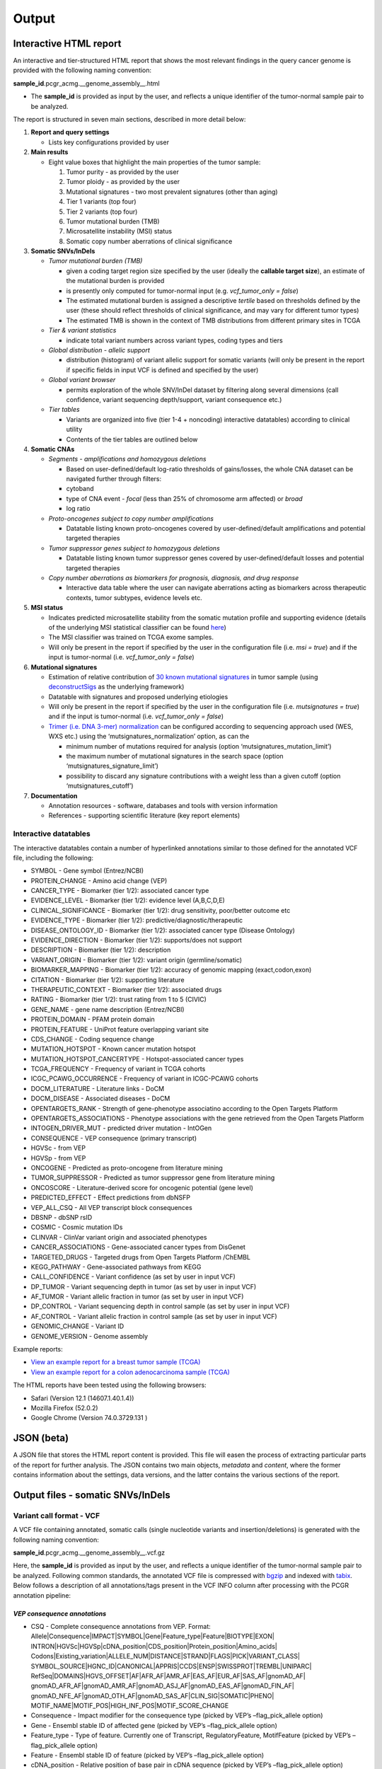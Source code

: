 Output
------

Interactive HTML report
~~~~~~~~~~~~~~~~~~~~~~~

An interactive and tier-structured HTML report that shows the most
relevant findings in the query cancer genome is provided with the
following naming convention:

**sample_id**.pcgr_acmg.__genome_assembly__.html

-  The **sample_id** is provided as input by the user, and reflects a
   unique identifier of the tumor-normal sample pair to be analyzed.

The report is structured in seven main sections, described in more
detail below:

1. **Report and query settings**

   -  Lists key configurations provided by user

2. **Main results**

   -  Eight value boxes that highlight the main properties of the tumor
      sample:

      1. Tumor purity - as provided by the user
      2. Tumor ploidy - as provided by the user
      3. Mutational signatures - two most prevalent signatures (other
         than aging)
      4. Tier 1 variants (top four)
      5. Tier 2 variants (top four)
      6. Tumor mutational burden (TMB)
      7. Microsatellite instability (MSI) status
      8. Somatic copy number aberrations of clinical significance

3. **Somatic SNVs/InDels**

   -  *Tumor mutational burden (TMB)*

      -  given a coding target region size specified by the user
         (ideally the **callable target size**), an estimate of the
         mutational burden is provided
      -  is presently only computed for tumor-normal input
         (e.g. *vcf_tumor_only = false*)
      -  The estimated mutational burden is assigned a descriptive
         *tertile* based on thresholds defined by the user (these should
         reflect thresholds of clinical significance, and may vary for
         different tumor types)
      -  The estimated TMB is shown in the context of TMB distributions
         from different primary sites in TCGA

   -  *Tier & variant statistics*

      -  indicate total variant numbers across variant types, coding
         types and tiers

   -  *Global distribution - allelic support*

      -  distribution (histogram) of variant allelic support for somatic
         variants (will only be present in the report if specific fields
         in input VCF is defined and specified by the user)

   -  *Global variant browser*

      -  permits exploration of the whole SNV/InDel dataset by filtering
         along several dimensions (call confidence, variant sequencing
         depth/support, variant consequence etc.)

   -  *Tier tables*

      -  Variants are organized into five (tier 1-4 + noncoding)
         interactive datatables) according to clinical utility
      -  Contents of the tier tables are outlined below

4. **Somatic CNAs**

   -  *Segments - amplifications and homozygous deletions*

      -  Based on user-defined/default log-ratio thresholds of
         gains/losses, the whole CNA dataset can be navigated further
         through filters:
      -  cytoband
      -  type of CNA event - *focal* (less than 25% of chromosome arm
         affected) or *broad*
      -  log ratio

   -  *Proto-oncogenes subject to copy number amplifications*

      -  Datatable listing known proto-oncogenes covered by
         user-defined/default amplifications and potential targeted
         therapies

   -  *Tumor suppressor genes subject to homozygous deletions*

      -  Datatable listing known tumor suppressor genes covered by
         user-defined/default losses and potential targeted therapies

   -  *Copy number aberrations as biomarkers for prognosis, diagnosis,
      and drug response*

      -  Interactive data table where the user can navigate aberrations
         acting as biomarkers across therapeutic contexts, tumor
         subtypes, evidence levels etc.

5. **MSI status**

   -  Indicates predicted microsatellite stability from the somatic
      mutation profile and supporting evidence (details of the
      underlying MSI statistical classifier can be found
      `here <http://rpubs.com/sigven/msi_classification_v3>`__)
   -  The MSI classifier was trained on TCGA exome samples.
   -  Will only be present in the report if specified by the user in the
      configuration file (i.e. *msi = true*) and if the input is
      tumor-normal (i.e. *vcf_tumor_only = false*)

6. **Mutational signatures**

   -  Estimation of relative contribution of `30 known mutational
      signatures <http://cancer.sanger.ac.uk/cosmic/signatures>`__ in
      tumor sample (using
      `deconstructSigs <https://github.com/raerose01/deconstructSigs>`__
      as the underlying framework)
   -  Datatable with signatures and proposed underlying etiologies
   -  Will only be present in the report if specified by the user in the
      configuration file (i.e. *mutsignatures = true*) and if the input
      is tumor-normal (i.e. *vcf_tumor_only = false*)
   -  `Trimer (i.e. DNA 3-mer)
      normalization <https://github.com/raerose01/deconstructSigs>`__
      can be configured according to sequencing approach used (WES, WXS
      etc.) using the ‘mutsignatures_normalization’ option, as can the

      -  minimum number of mutations required for analysis (option
         ‘mutsignatures_mutation_limit’)
      -  the maximum number of mutational signatures in the search space
         (option ‘mutsignatures_signature_limit’)
      -  possibility to discard any signature contributions with a
         weight less than a given cutoff (option ‘mutsignatures_cutoff’)

7. **Documentation**

   -  Annotation resources - software, databases and tools with version
      information
   -  References - supporting scientific literature (key report
      elements)

Interactive datatables
^^^^^^^^^^^^^^^^^^^^^^

The interactive datatables contain a number of hyperlinked annotations
similar to those defined for the annotated VCF file, including the
following:

-  SYMBOL - Gene symbol (Entrez/NCBI)
-  PROTEIN_CHANGE - Amino acid change (VEP)
-  CANCER_TYPE - Biomarker (tier 1/2): associated cancer type
-  EVIDENCE_LEVEL - Biomarker (tier 1/2): evidence level (A,B,C,D,E)
-  CLINICAL_SIGNIFICANCE - Biomarker (tier 1/2): drug sensitivity,
   poor/better outcome etc
-  EVIDENCE_TYPE - Biomarker (tier 1/2):
   predictive/diagnostic/therapeutic
-  DISEASE_ONTOLOGY_ID - Biomarker (tier 1/2): associated cancer type
   (Disease Ontology)
-  EVIDENCE_DIRECTION - Biomarker (tier 1/2): supports/does not support
-  DESCRIPTION - Biomarker (tier 1/2): description
-  VARIANT_ORIGIN - Biomarker (tier 1/2): variant origin
   (germline/somatic)
-  BIOMARKER_MAPPING - Biomarker (tier 1/2): accuracy of genomic mapping
   (exact,codon,exon)
-  CITATION - Biomarker (tier 1/2): supporting literature
-  THERAPEUTIC_CONTEXT - Biomarker (tier 1/2): associated drugs
-  RATING - Biomarker (tier 1/2): trust rating from 1 to 5 (CIVIC)
-  GENE_NAME - gene name description (Entrez/NCBI)
-  PROTEIN_DOMAIN - PFAM protein domain
-  PROTEIN_FEATURE - UniProt feature overlapping variant site
-  CDS_CHANGE - Coding sequence change
-  MUTATION_HOTSPOT - Known cancer mutation hotspot
-  MUTATION_HOTSPOT_CANCERTYPE - Hotspot-associated cancer types
-  TCGA_FREQUENCY - Frequency of variant in TCGA cohorts
-  ICGC_PCAWG_OCCURRENCE - Frequency of variant in ICGC-PCAWG cohorts
-  DOCM_LITERATURE - Literature links - DoCM
-  DOCM_DISEASE - Associated diseases - DoCM
-  OPENTARGETS_RANK - Strength of gene-phenotype associatino according
   to the Open Targets Platform
-  OPENTARGETS_ASSOCIATIONS - Phenotype associations with the gene
   retrieved from the Open Targets Platform
-  INTOGEN_DRIVER_MUT - predicted driver mutation - IntOGen
-  CONSEQUENCE - VEP consequence (primary transcript)
-  HGVSc - from VEP
-  HGVSp - from VEP
-  ONCOGENE - Predicted as proto-oncogene from literature mining
-  TUMOR_SUPPRESSOR - Predicted as tumor suppressor gene from literature
   mining
-  ONCOSCORE - Literature-derived score for oncogenic potential (gene
   level)
-  PREDICTED_EFFECT - Effect predictions from dbNSFP
-  VEP_ALL_CSQ - All VEP transcript block consequences
-  DBSNP - dbSNP rsID
-  COSMIC - Cosmic mutation IDs
-  CLINVAR - ClinVar variant origin and associated phenotypes
-  CANCER_ASSOCIATIONS - Gene-associated cancer types from DisGenet
-  TARGETED_DRUGS - Targeted drugs from Open Targets Platform /ChEMBL
-  KEGG_PATHWAY - Gene-associated pathways from KEGG
-  CALL_CONFIDENCE - Variant confidence (as set by user in input VCF)
-  DP_TUMOR - Variant sequencing depth in tumor (as set by user in input
   VCF)
-  AF_TUMOR - Variant allelic fraction in tumor (as set by user in input
   VCF)
-  DP_CONTROL - Variant sequencing depth in control sample (as set by
   user in input VCF)
-  AF_CONTROL - Variant allelic fraction in control sample (as set by
   user in input VCF)
-  GENOMIC_CHANGE - Variant ID
-  GENOME_VERSION - Genome assembly

Example reports:

-  `View an example report for a breast tumor sample
   (TCGA) <http://folk.uio.no/sigven/tumor_sample.BRCA.pcgr_acmg.grch37.0.8.2.html>`__
-  `View an example report for a colon adenocarcinoma sample
   (TCGA) <http://folk.uio.no/sigven/tumor_sample.COAD.pcgr_acmg.grch37.0.8.2.html>`__

The HTML reports have been tested using the following browsers:

-  Safari (Version 12.1 (14607.1.40.1.4))
-  Mozilla Firefox (52.0.2)
-  Google Chrome (Version 74.0.3729.131 )

JSON (beta)
~~~~~~~~~~~

A JSON file that stores the HTML report content is provided. This file
will easen the process of extracting particular parts of the report for
further analysis. The JSON contains two main objects, *metadata* and
*content*, where the former contains information about the settings,
data versions, and the latter contains the various sections of the
report.

Output files - somatic SNVs/InDels
~~~~~~~~~~~~~~~~~~~~~~~~~~~~~~~~~~

Variant call format - VCF
^^^^^^^^^^^^^^^^^^^^^^^^^

A VCF file containing annotated, somatic calls (single nucleotide
variants and insertion/deletions) is generated with the following naming
convention:

**sample_id**.pcgr_acmg.__genome_assembly__.vcf.gz

Here, the **sample_id** is provided as input by the user, and reflects a
unique identifier of the tumor-normal sample pair to be analyzed.
Following common standards, the annotated VCF file is compressed with
`bgzip <http://www.htslib.org/doc/tabix.html>`__ and indexed with
`tabix <http://www.htslib.org/doc/tabix.html>`__. Below follows a
description of all annotations/tags present in the VCF INFO column after
processing with the PCGR annotation pipeline:

*VEP consequence annotations*
'''''''''''''''''''''''''''''

-  CSQ - Complete consequence annotations from VEP. Format:
   Allele|Consequence|IMPACT|SYMBOL|Gene|Feature_type|Feature|BIOTYPE|EXON\|
   INTRON|HGVSc|HGVSp|cDNA_position|CDS_position|Protein_position|Amino_acids\|
   Codons|Existing_variation|ALLELE_NUM|DISTANCE|STRAND|FLAGS|PICK|VARIANT_CLASS\|
   SYMBOL_SOURCE|HGNC_ID|CANONICAL|APPRIS|CCDS|ENSP|SWISSPROT|TREMBL|UNIPARC\|
   RefSeq|DOMAINS|HGVS_OFFSET|AF|AFR_AF|AMR_AF|EAS_AF|EUR_AF|SAS_AF|gnomAD_AF\|
   gnomAD_AFR_AF|gnomAD_AMR_AF|gnomAD_ASJ_AF|gnomAD_EAS_AF|gnomAD_FIN_AF\|
   gnomAD_NFE_AF|gnomAD_OTH_AF|gnomAD_SAS_AF|CLIN_SIG|SOMATIC|PHENO\|
   MOTIF_NAME|MOTIF_POS|HIGH_INF_POS|MOTIF_SCORE_CHANGE
-  Consequence - Impact modifier for the consequence type (picked by
   VEP’s –flag_pick_allele option)
-  Gene - Ensembl stable ID of affected gene (picked by VEP’s
   –flag_pick_allele option)
-  Feature_type - Type of feature. Currently one of Transcript,
   RegulatoryFeature, MotifFeature (picked by VEP’s –flag_pick_allele
   option)
-  Feature - Ensembl stable ID of feature (picked by VEP’s
   –flag_pick_allele option)
-  cDNA_position - Relative position of base pair in cDNA sequence
   (picked by VEP’s –flag_pick_allele option)
-  CDS_position - Relative position of base pair in coding sequence
   (picked by VEP’s –flag_pick_allele option)
-  CDS_CHANGE - Coding, transcript-specific sequence annotation (picked
   by VEP’s –flag_pick_allele option)
-  AMINO_ACID_START - Protein position indicating absolute start of
   amino acid altered (fetched from Protein_position)
-  AMINO_ACID_END - Protein position indicating absolute end of amino
   acid altered (fetched from Protein_position)
-  Protein_position - Relative position of amino acid in protein (picked
   by VEP’s –flag_pick_allele option)
-  Amino_acids - Only given if the variant affects the protein-coding
   sequence (picked by VEP’s –flag_pick_allele option)
-  Codons - The alternative codons with the variant base in upper case
   (picked by VEP’s –flag_pick_allele option)
-  IMPACT - Impact modifier for the consequence type (picked by VEP’s
   –flag_pick_allele option)
-  VARIANT_CLASS - Sequence Ontology variant class (picked by VEP’s
   –flag_pick_allele option)
-  SYMBOL - Gene symbol (picked by VEP’s –flag_pick_allele option)
-  SYMBOL_ENTREZ - Official gene symbol as provided by NCBI’s Entrez
   gene
-  SYMBOL_SOURCE - The source of the gene symbol (picked by VEP’s
   –flag_pick_allele option)
-  STRAND - The DNA strand (1 or -1) on which the transcript/feature
   lies (picked by VEP’s –flag_pick_allele option)
-  ENSP - The Ensembl protein identifier of the affected transcript
   (picked by VEP’s –flag_pick_allele option)
-  FLAGS - Transcript quality flags: cds_start_NF: CDS 5’, incomplete
   cds_end_NF: CDS 3’ incomplete (picked by VEP’s –flag_pick_allele
   option)
-  SWISSPROT - Best match UniProtKB/Swiss-Prot accession of protein
   product (picked by VEP’s –flag_pick_allele option)
-  TREMBL - Best match UniProtKB/TrEMBL accession of protein product
   (picked by VEP’s –flag_pick_allele option)
-  UNIPARC - Best match UniParc accession of protein product (picked by
   VEP’s –flag_pick_allele option)
-  HGVSc - The HGVS coding sequence name (picked by VEP’s
   –flag_pick_allele option)
-  HGVSp - The HGVS protein sequence name (picked by VEP’s
   –flag_pick_allele option)
-  HGVSp_short - The HGVS protein sequence name, short version (picked
   by VEP’s –flag_pick_allele option)
-  HGVS_OFFSET - Indicates by how many bases the HGVS notations for this
   variant have been shifted (picked by VEP’s –flag_pick_allele option)
-  MOTIF_NAME - The source and identifier of a transcription factor
   binding profile aligned at this position (picked by VEP’s
   –flag_pick_allele option)
-  MOTIF_POS - The relative position of the variation in the aligned
   TFBP (picked by VEP’s –flag_pick_allele option)
-  HIGH_INF_POS - A flag indicating if the variant falls in a high
   information position of a transcription factor binding profile (TFBP)
   (picked by VEP’s –flag_pick_allele option)
-  MOTIF_SCORE_CHANGE - The difference in motif score of the reference
   and variant sequences for the TFBP (picked by VEP’s –flag_pick_allele
   option)
-  CELL_TYPE - List of cell types and classifications for regulatory
   feature (picked by VEP’s –flag_pick_allele option)
-  CANONICAL - A flag indicating if the transcript is denoted as the
   canonical transcript for this gene (picked by VEP’s –flag_pick_allele
   option)
-  CCDS - The CCDS identifier for this transcript, where applicable
   (picked by VEP’s –flag_pick_allele option)
-  INTRON - The intron number (out of total number) (picked by VEP’s
   –flag_pick_allele option)
-  EXON - The exon number (out of total number) (picked by VEP’s
   –flag_pick_allele option)
-  LAST_EXON - Logical indicator for last exon of transcript (picked by
   VEP’s –flag_pick_allele option)
-  LAST_INTRON - Logical indicator for last intron of transcript (picked
   by VEP’s –flag_pick_allele option)
-  DISTANCE - Shortest distance from variant to transcript (picked by
   VEP’s –flag_pick_allele option)
-  BIOTYPE - Biotype of transcript or regulatory feature (picked by
   VEP’s –flag_pick_allele option)
-  TSL - Transcript support level (picked by VEP’s –flag_pick_allele
   option)>
-  PUBMED - PubMed ID(s) of publications that cite existing variant -
   VEP
-  PHENO - Indicates if existing variant is associated with a phenotype,
   disease or trait - VEP
-  GENE_PHENO - Indicates if overlapped gene is associated with a
   phenotype, disease or trait - VEP
-  ALLELE_NUM - Allele number from input; 0 is reference, 1 is first
   alternate etc - VEP
-  REFSEQ_MATCH - The RefSeq transcript match status; contains a number
   of flags indicating whether this RefSeq transcript matches the
   underlying reference sequence and/or an Ensembl transcript (picked by
   VEP’s –flag_pick_allele option)
-  PICK - Indicates if this block of consequence data was picked by
   VEP’s –flag_pick_allele option
-  VEP_ALL_CONSEQUENCE - All transcript consequences
   (Consequence:SYMBOL:Feature_type:Feature:BIOTYPE) - VEP
-  EXONIC_STATUS - Indicates if variant consequence type is ‘exonic’ or
   ‘nonexonic’. We here define ‘exonic’ as any variant with either of
   the following consequence:

   -  stop_gained / stop_lost
   -  start_lost
   -  frameshift_variant
   -  missense_variant
   -  splice_donor_variant
   -  splice_acceptor_variant
   -  inframe_insertion / inframe_deletion
   -  synonymous_variant
   -  protein_altering

-  CODING_STATUS - Indicates if primary variant consequence type is
   ‘coding’ or ‘noncoding’ (wrt. protein-alteration). ‘coding’ variants
   are here defined as those with an ‘exonic’ status, with the exception
   of synonymous variants

*Gene information*
''''''''''''''''''

-  ENTREZ_ID - `Entrez <http://www.ncbi.nlm.nih.gov/gene>`__ gene
   identifier
-  APPRIS - Principal isoform flags according to the `APPRIS principal
   isoform database <http://appris.bioinfo.cnio.es/#/downloads>`__
-  UNIPROT_ID - `UniProt <http://www.uniprot.org>`__ identifier
-  UNIPROT_ACC - `UniProt <http://www.uniprot.org>`__ accession(s)
-  ENSEMBL_GENE_ID - Ensembl gene identifier for VEP’s picked transcript
   (*ENSGXXXXXXX*)
-  ENSEMBL_TRANSCRIPT_ID - Ensembl transcript identifier for VEP’s
   picked transcript (*ENSTXXXXXX*)
-  REFSEQ_MRNA - Corresponding RefSeq transcript(s) identifier for VEP’s
   picked transcript (*NM_XXXXX*)
-  CORUM_ID - Associated protein complexes (identifiers) from
   `CORUM <http://mips.helmholtz-muenchen.de/corum/>`__
-  DISGENET_CUI - Tumor types associated with gene, as found in
   DisGeNET. Tumor types are listed as unique
   `MedGen <https://www.ncbi.nlm.nih.gov/medgen/>`__ concept IDs
   (*CUIs*)
-  TUMOR_SUPPRESSOR - Gene is predicted as tumor suppressor candidate
   according to
   (`CancerMine <https://zenodo.org/record/2662509#.XNM4VtMzaL5>`__)
-  ONCOGENE - Gene is predicted as an oncogene according to
   (`CancerMine <https://zenodo.org/record/2662509#.XNM4VtMzaL5>`__)
-  ONCOSCORE - Literature-derived score for cancer gene relevance
   `Bioconductor/OncoScore <http://bioconductor.org/packages/release/bioc/html/OncoScore.html>`__,
   range from 0 (low oncogenic potential) to 1 (high oncogenic
   potential)
-  INTOGEN_DRIVER - Gene is predicted as a cancer driver in the `IntoGen
   Cancer Drivers Database <https://www.intogen.org/downloads>`__
-  TCGA_DRIVER - Gene is predicted as a cancer driver in the `TCGA
   pan-cancer analysis of cancer driver genes and
   mutations <https://www.ncbi.nlm.nih.gov/pubmed/29625053>`__

*Variant effect and protein-coding information*
'''''''''''''''''''''''''''''''''''''''''''''''

-  MUTATION_HOTSPOT - mutation hotspot codon in
   `cancerhotspots.org <http://cancerhotspots.org/>`__. Format:
   gene_symbol \| codon \| q-value
-  MUTATION_HOTSPOT_TRANSCRIPT - hotspot-associated transcripts (Ensembl
   transcript ID)
-  MUTATION_HOTSPOT_CANCERTYPE - hotspot-associated cancer types (from
   cancerhotspots.org)
-  UNIPROT_FEATURE - Overlapping protein annotations from `UniProt
   KB <http://www.uniprot.org>`__
-  PFAM_DOMAIN - Pfam domain identifier (from VEP)
-  INTOGEN_DRIVER_MUT - Indicates if existing variant is predicted as
   driver mutation from IntoGen Catalog of Driver Mutations
-  PUTATIVE_DRIVER_MUTATION - Variant is predicted as driver mutation in
   the `TCGA pan-cancer analysis of cancer driver genes and
   mutations <https://www.ncbi.nlm.nih.gov/pubmed/29625053>`__
-  EFFECT_PREDICTIONS - All predictions of effect of variant on protein
   function and pre-mRNA splicing from `database of non-synonymous
   functional predictions -
   dbNSFP <https://sites.google.com/site/jpopgen/dbNSFP>`__. Predicted
   effects are provided by different sources/algorithms (separated by
   ‘&’):

   1.  `SIFT <https://sift.bii.a-star.edu.sg/>`__
   2.  `SIFT4G <https://sift.bii.a-star.edu.sg/sift4g/>`__
   3.  `LRT <http://www.genetics.wustl.edu/jflab/lrt_query.html>`__
       (2009)
   4.  `MutationTaster <http://www.mutationtaster.org/>`__ (data release
       Nov 2015)
   5.  `MutationAssessor <http://mutationassessor.org/>`__ (release 3)
   6.  `FATHMM <http://fathmm.biocompute.org.uk>`__ (v2.3)
   7.  `PROVEAN <http://provean.jcvi.org/index.php>`__ (v1.1 Jan 2015)
   8.  `FATHMM_MKL <http://fathmm.biocompute.org.uk/fathmmMKL.htm>`__
   9.  `PRIMATEAI <https://www.nature.com/articles/s41588-018-0167-z>`__
   10. `DEOGEN2 <https://www.ncbi.nlm.nih.gov/pmc/articles/PMC5570203/>`__
   11. `DBNSFP_CONSENSUS_SVM <https://www.ncbi.nlm.nih.gov/pubmed/25552646>`__
       (Ensembl/consensus prediction, based on support vector machines)
   12. `DBNSFP_CONSENSUS_LR <https://www.ncbi.nlm.nih.gov/pubmed/25552646>`__
       (Ensembl/consensus prediction, logistic regression based)
   13. `SPLICE_SITE_EFFECT_ADA <http://nar.oxfordjournals.org/content/42/22/13534>`__
       (Ensembl/consensus prediction of splice-altering SNVs, based on
       adaptive boosting)
   14. `SPLICE_SITE_EFFECT_RF <http://nar.oxfordjournals.org/content/42/22/13534>`__
       (Ensembl/consensus prediction of splice-altering SNVs, based on
       random forest)
   15. `M-CAP <http://bejerano.stanford.edu/MCAP>`__
   16. `MutPred <http://mutpred.mutdb.org>`__
   17. `GERP <http://mendel.stanford.edu/SidowLab/downloads/gerp/>`__

-  SIFT_DBNSFP - predicted effect from SIFT (dbNSFP)
-  SIFT4G_DBNSFP - predicted effect from SIFT4G (dbNSFP)
-  PROVEAN_DBNSFP - predicted effect from PROVEAN (dbNSFP)
-  MUTATIONTASTER_DBNSFP - predicted effect from MUTATIONTASTER (dbNSFP)
-  MUTATIONASSESSOR_DBNSFP - predicted effect from MUTATIONASSESSOR
   (dbNSFP)
-  M_CAP_DBNSFP - predicted effect from M-CAP (dbNSFP)
-  MUTPRED_DBNSFP - score from MUTPRED (dbNSFP)
-  FATHMM_DBNSFP - predicted effect from FATHMM (dbNSFP)
-  PRIMATEAI_DBNSFP - predicted effect from PRIMATEAI (dbNSFP)
-  DEOGEN2_DBNSFP - predicted effect from DEOGEN2 (dbNSFP)
-  FATHMM_MKL_DBNSFP - predicted effect from FATHMM-mkl (dbNSFP)
-  META_LR_DBNSFP - predicted effect from ensemble prediction (logistic
   regression - dbNSFP)
-  SPLICE_SITE_RF_DBNSFP - predicted effect of splice site disruption,
   using random forest (dbscSNV)
-  SPLICE_SITE_ADA_DBNSFP - predicted effect of splice site disruption,
   using boosting (dbscSNV)

*Variant frequencies/annotations in germline/somatic databases*
'''''''''''''''''''''''''''''''''''''''''''''''''''''''''''''''

-  AFR_AF_GNOMAD - African/American germline allele frequency (`Genome
   Aggregation Database release
   2 <http://gnomad.broadinstitute.org/>`__)
-  AMR_AF_GNOMAD - American germline allele frequency (`Genome
   Aggregation Database release
   2 <http://gnomad.broadinstitute.org/>`__)
-  GLOBAL_AF_GNOMAD - Adjusted global germline allele frequency (`Genome
   Aggregation Database release
   2 <http://gnomad.broadinstitute.org/>`__)
-  SAS_AF_GNOMAD - South Asian germline allele frequency (`Genome
   Aggregation Database release
   2 <http://gnomad.broadinstitute.org/>`__)
-  EAS_AF_GNOMAD - East Asian germline allele frequency (`Genome
   Aggregation Database release
   2 <http://gnomad.broadinstitute.org/>`__)
-  FIN_AF_GNOMAD - Finnish germline allele frequency (`Genome
   Aggregation Database release
   2 <http://gnomad.broadinstitute.org/>`__)
-  NFE_AF_GNOMAD - Non-Finnish European germline allele frequency
   (`Genome Aggregation Database release
   2 <http://gnomad.broadinstitute.org/>`__)
-  OTH_AF_GNOMAD - Other germline allele frequency (`Genome Aggregation
   Database release 2 <http://gnomad.broadinstitute.org/>`__)
-  ASJ_AF_GNOMAD - Ashkenazi Jewish allele frequency (`Genome
   Aggregation Database release
   2 <http://gnomad.broadinstitute.org/>`__)
-  AFR_AF_1KG - `1000G Project - phase 3 <http://www.1000genomes.org>`__
   germline allele frequency for samples from AFR (African)
-  AMR_AF_1KG - `1000G Project - phase 3 <http://www.1000genomes.org>`__
   germline allele frequency for samples from AMR (Ad Mixed American)
-  EAS_AF_1KG - `1000G Project - phase 3 <http://www.1000genomes.org>`__
   germline allele frequency for samples from EAS (East Asian)
-  EUR_AF_1KG - `1000G Project - phase 3 <http://www.1000genomes.org>`__
   germline allele frequency for samples from EUR (European)
-  SAS_AF_1KG - `1000G Project - phase 3 <http://www.1000genomes.org>`__
   germline allele frequency for samples from SAS (South Asian)
-  GLOBAL_AF_1KG - `1000G Project - phase
   3 <http://www.1000genomes.org>`__ germline allele frequency for all
   1000G project samples (global)
-  DBSNPRSID - `dbSNP <http://www.ncbi.nlm.nih.gov/SNP/>`__ reference
   ID, as provided by VEP
-  COSMIC_MUTATION_ID - Mutation identifier in `Catalog of somatic
   mutations in
   cancer <http://cancer.sanger.ac.uk/cancergenome/projects/cosmic/>`__
   database, as provided by VEP
-  TCGA_PANCANCER_COUNT - Raw variant count across all TCGA tumor types
-  TCGA_FREQUENCY - Frequency of variant across TCGA tumor types.
   Format: tumortype\| percent affected|affected cases|total cases
-  ICGC_PCAWG_OCCURRENCE - Mutation occurrence in
   `ICGC-PCAWG <http://docs.icgc.org/pcawg/>`__. By project:
   project_code|affected_donors|tested_donors|frequency)
-  ICGC_PCAWG_AFFECTED_DONORS - Number of donors with the current
   mutation in `ICGC-PCAWG <http://docs.icgc.org/pcawg/>`__

*Clinical associations*
'''''''''''''''''''''''

-  CLINVAR_MSID - `ClinVar <http://www.ncbi.nlm.nih.gov/clinvar>`__
   Measure Set/Variant ID
-  CLINVAR_ALLELE_ID - `ClinVar <http://www.ncbi.nlm.nih.gov/clinvar>`__
   allele ID
-  CLINVAR_PMID - Associated Pubmed IDs for variant in
   `ClinVar <http://www.ncbi.nlm.nih.gov/clinvar>`__ - germline
   state-of-origin
-  CLINVAR_HGVSP - Protein variant expression using HGVS nomenclature
-  CLINVAR_PMID_SOMATIC - Associated Pubmed IDs for variant in
   `ClinVar <http://www.ncbi.nlm.nih.gov/clinvar>`__ - somatic
   state-of-origin
-  CLINVAR_CLNSIG - Clinical significance for variant in
   `ClinVar <http://www.ncbi.nlm.nih.gov/clinvar>`__ - germline
   state-of-origin
-  CLINVAR_CLNSIG_SOMATIC - Clinical significance for variant in
   `ClinVar <http://www.ncbi.nlm.nih.gov/clinvar>`__ - somatic
   state-of-origin
-  CLINVAR_MEDGEN_CUI - Associated
   `MedGen <https://www.ncbi.nlm.nih.gov/medgen/>`__ concept identifiers
   (*CUIs*) - germline state-of-origin
-  CLINVAR_MEDGEN_CUI_SOMATIC - Associated
   `MedGen <https://www.ncbi.nlm.nih.gov/medgen/>`__ concept identifiers
   (*CUIs*) - somatic state-of-origin
-  CLINVAR_VARIANT_ORIGIN - Origin of variant (somatic, germline, de
   novo etc.) for variant in
   `ClinVar <http://www.ncbi.nlm.nih.gov/clinvar>`__
-  CLINVAR_REVIEW_STATUS_STARS - Rating of the
   `ClinVar <http://www.ncbi.nlm.nih.gov/clinvar>`__ variant (0-4 stars)
   with respect to level of review
-  DOCM_PMID - Associated Pubmed IDs for variant in `Database of Curated
   Mutations <http://docm.genome.wustl.edu>`__
-  OPENTARGETS_DISEASE_ASSOCS - Associations between protein targets and
   disease based on multiple lines of evidence (mutations,affected
   pathways,GWAS, literature etc). Format:
   CUI:EFO_ID:IS_DIRECT:OVERALL_SCORE
-  OPENTARGETS_TRACTABILITY_COMPOUND - Confidence for the existence of a
   modulator (small molecule) that interacts with the target to elicit a
   desired biological effect
-  OPENTARGETS_TRACTABILITY_ANTIBODY - Confidence for the existence of a
   modulator (antibody) that interacts with the target to elicit a
   desired biological effect

*Other*
'''''''

-  CHEMBL_COMPOUND_ID - antineoplastic drugs targeting the encoded
   protein (from `Open Targets
   Platform <https://www.targetvalidation.org/>`__, drugs are listed as
   `ChEMBL <https://www.ebi.ac.uk/chembl/>`__ compound identifiers)
-  CIVIC_ID, CIVIC_ID_2 - Variant identifiers in the `CIViC
   database <http://civic.genome.wustl.edu>`__, CIVIC_ID refers to
   markers mapped at variant level, CIVIC_ID_2 refers to region markers
   (codon, exon etc.)
-  CBMDB_ID - Variant identifier in the `Cancer Biomarkers
   database <https://www.cancergenomeinterpreter.org/biomarkers>`__

Tab-separated values (TSV)
^^^^^^^^^^^^^^^^^^^^^^^^^^

Annotated List of all SNVs/InDels
'''''''''''''''''''''''''''''''''

We provide a tab-separated values file with most important annotations
for SNVs/InDels. The file has the following naming convention:

**sample_id**.pcgr_acmg.__genome_assembly__.snvs_indels.tiers.tsv

The SNVs/InDels are organized into different **tiers** (as defined above
for the HTML report)

The following variables are included in the tiered TSV file:

::

   1. CHROM - Chromosome
   2. POS - Position (VCF-based)
   3. REF - Reference allele
   4. ALT - Alternate allele
   5. GENOMIC_CHANGE - Identifier for variant at the genome (VCF) level, e.g. 1:g.152382569A>G
         Format: (<chrom>:g.<position><ref_allele>><alt_allele>)
   6. GENOME_VERSION - Assembly version, e.g. GRCh37
   7. VCF_SAMPLE_ID - Sample identifier
   8. VARIANT_CLASS - Variant type, e.g. SNV/insertion/deletion
   9. SYMBOL - Gene symbol
   10. GENE_NAME - Gene description
   11. CCDS - CCDS identifier
   12. CANONICAL - indication of canonical transcript
   13. ENTREZ_ID - Entrez gene identifier
   14. UNIPROT_ID - UniProt protein identifier
   15. ENSEMBL_TRANSCRIPT_ID - Ensembl transcript identifier
   16. ENSEMBL_GENE_ID - Ensembl gene identifier
   17. REFSEQ_MRNA - RefSeq mRNA identifier
   18. ONCOSCORE - Literature-derived score for cancer gene relevance
   19. ONCOGENE - Gene is predicted as an oncogene according to literature mining (CancerMine)
   20. TUMOR_SUPPRESSOR - Gene is predicted as tumor suppressor according to literature mining (CancerMine)
   21. DISGENET_CUI - Associated tumor types from DisGeNET (MedGen concept IDs)
   22. DISGENET_TERMS - Associated tumor types from DisGeNET (MedGen concept terms)
   23. CONSEQUENCE - Variant consequence (as defined above for VCF output:
       Consequence)
   24. PROTEIN_CHANGE - Protein change (HGVSp without reference accession)
   25. PROTEIN_DOMAIN - Protein domain
   26. CODING_STATUS - Coding variant status wrt. protein alteration ('coding' or 'noncoding')
   27. EXONIC_STATUS - Exonic variant status ('exonic' or 'nonexonic')
   28. CDS_CHANGE - composite VEP-based variable for coding change, format:
       Consequence:Feature:cDNA_position:EXON:HGVSp_short
   29. HGVSp
   30. HGVSc
   31. EFFECT_PREDICTIONS - as defined above for VCF
   32. MUTATION_HOTSPOT - mutation hotspot codon in
       cancerhotspots.org. Format: gene_symbol | codon | q-value
   33. MUTATION_HOTSPOT_TRANSCRIPT - hotspot-associated transcripts (Ensembl transcript ID)
   34. MUTATION_HOTSPOT_CANCERTYPE - hotspot-associated cancer types (from cancerhotspots.org)
   35. PUTATIVE_DRIVER_MUTATION - Indicates if variant is predicted as
       driver mutation from TCGA's PanCancer study of cancer driver mutation
   36. CHASMPLUS_DRIVER - Driver mutation predicted by CHASMplus algorithm
   37. CHASMPLUS_TTYPE - Tumor type for which mutation is predicted as driver by CHASMplus
   38. VEP_ALL_CSQ - all VEP transcript block consequences
   39. DBSNPRSID - dbSNP reference cluster ID
   40. COSMIC_MUTATION_ID - COSMIC mutation ID
   41. TCGA_PANCANCER_COUNT - Raw variant count across all TCGA tumor types
   42. TCGA_FREQUENCY - Frequency of variant across TCGA tumor types. Format: tumortype|
   percent affected|affected cases|total cases
   43. ICGC_PCAWG_OCCURRENCE - Mutation occurrence in ICGC-PCAWG by project:
   project_code|affected_donors|tested_donors|frequency
   44. CHEMBL_COMPOUND_ID - Compounds (as ChEMBL IDs) that target the encoded protein (from Open Targets Platform)
   45. CHEMBL_COMPOUND_TERMS - Compounds (as drug names) that target the encoded protein (from Open Targets Platform)
   46. SIMPLEREPEATS_HIT - Variant overlaps UCSC _simpleRepeat_ sequence repeat track
   47. WINMASKER_HIT - Variant overlaps UCSC _windowmaskerSdust_ sequence repeat track
   48. OPENTARGETS_RANK - OpenTargets association score (between 0 and 1) for gene (maximum across cancer phenotypes)
   49. CLINVAR - ClinVar association: variant origin and associated traits
   50. CLINVAR_CLNSIG - clinical significance of ClinVar variant
   51. GLOBAL_AF_GNOMAD - global germline allele frequency in gnomAD
   52. GLOBAL_AF_1KG - 1000G Project - phase 3, germline allele frequency
   53. CALL_CONFIDENCE - confidence indicator for somatic variant
   54. DP_TUMOR - sequencing depth at variant site (tumor sample)
   55. AF_TUMOR - allelic fraction of alternate allele (tumor sample)
   56. DP_CONTROL - sequencing depth at variant site (control sample)
   57. AF_CONTROL - allelic fraction of alternate allele (control sample)
   58. TIER
   59. TIER_DESCRIPTION

**NOTE**: The user has the possibility to append the TSV file with data
from other tags in the input VCF of interest (i.e. using the
*custom_tags* option in the TOML configuration file)

Output files - somatic copy number aberrations
~~~~~~~~~~~~~~~~~~~~~~~~~~~~~~~~~~~~~~~~~~~~~~

.. _tab-separated-values-tsv-1:

1. Tab-separated values (TSV)
^^^^^^^^^^^^^^^^^^^^^^^^^^^^^

Copy number segments are intersected with the genomic coordinates of all
transcripts from `GENCODE’s basic gene
annotation <https://www.gencodegenes.org/releases/current.html>`__. In
addition, PCGR attaches cancer-relevant annotations for the affected
transcripts. The naming convention of the compressed TSV file is as
follows:

**sample_id**.pcgr_acmg.__genome_assembly__.cna_segments.tsv.gz

The format of the compressed TSV file is the following:

::

   1. chrom - chromosome
   2. segment_start - start of copy number segment
   3. segment_end - end of copy number segment
   4. segment_length_Mb - length of segment in Mb
   5. event_type - focal or broad (covering more than 25% of chromosome arm)
   6. cytoband
   7. LogR - Copy log-ratio
   8. sample_id - Sample identifier
   9. ensembl_gene_id
   10. symbol - gene symbol
   11. ensembl_transcript_id
   12. transcript_start
   13. transcript_end
   14. transcript_overlap_percent - percent of transcript length covered by CN segment
   15. name - gene name description
   16. biotype - type of gene
   17. disgenet_cui - tumor types associated with gene (from DisGeNET, tumor types
      are listed as MedGen concept IDs (CUI)
   18. tsgene - tumor suppressor gene status (CancerMine literature database)
   19. p_oncogene - oncogene status (CancerMine literature database)
   20. intogen_drivers - predicted driver gene status (IntoGen Cancer Drivers Database)
   21. chembl_compound_id - antineoplastic drugs targeting the encoded protein
      (from Open Targets Platform, drugs are listed as ChEMBL compound identifiers)
   22. gencode_gene_biotype
   23. gencode_tag
   24. gencode_release
